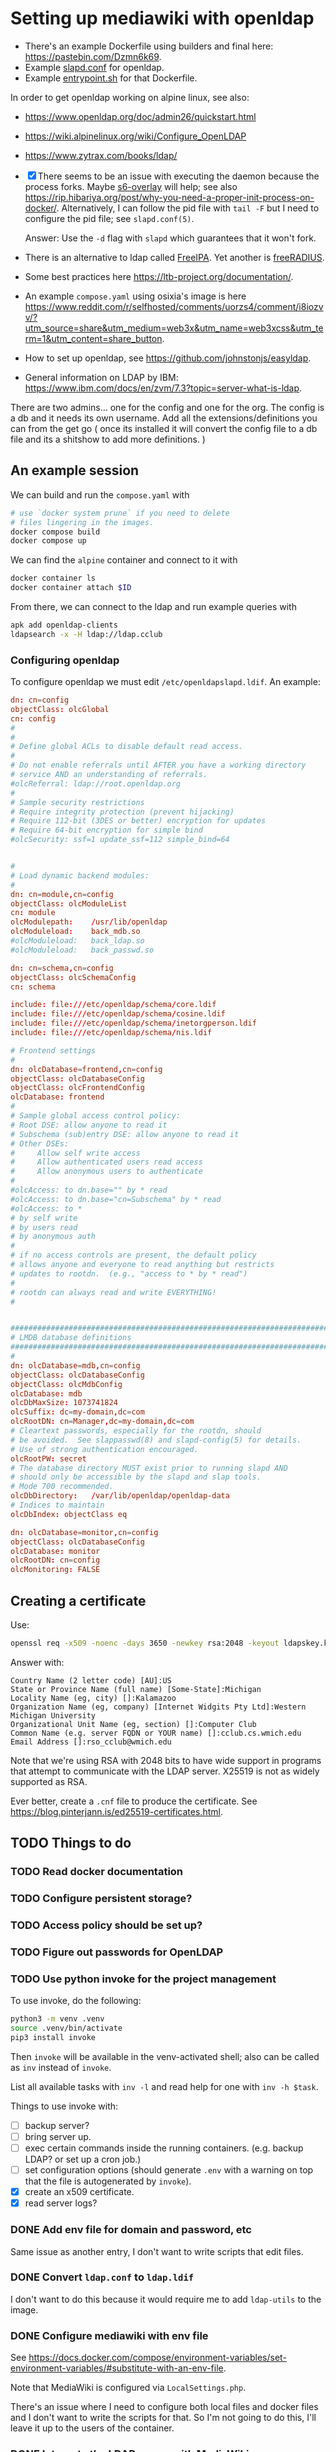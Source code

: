 * Setting up mediawiki with openldap

- There's an example Dockerfile using builders and final here: <https://pastebin.com/Dzmn6k69>.
- Example [[https://pastebin.com/YASF72pC][slapd.conf]] for openldap.
- Example [[https://pastebin.com/WcxrG9qA][entrypoint.sh]] for that Dockerfile.

In order to get openldap working on alpine linux, see also:

- <https://www.openldap.org/doc/admin26/quickstart.html>
- <https://wiki.alpinelinux.org/wiki/Configure_OpenLDAP>
- <https://www.zytrax.com/books/ldap/>

- [X] There seems to be an issue with executing the daemon because the process forks. Maybe [[https://github.com/just-containers/s6-overlay][s6-overlay]] will help; see also <https://rip.hibariya.org/post/why-you-need-a-proper-init-process-on-docker/>. Alternatively, I can follow the pid file with ~tail -F~ but I need to configure the pid file; see ~slapd.conf(5)~.

  Answer: Use the ~-d~ flag with ~slapd~ which guarantees that it won't fork.

- There is an alternative to ldap called [[https://www.freeipa.org/][FreeIPA]]. Yet another is [[https://freeradius.org/][freeRADIUS]].

- Some best practices here <https://ltb-project.org/documentation/>.

- An example ~compose.yaml~ using osixia's image is here <https://www.reddit.com/r/selfhosted/comments/uorzs4/comment/i8iozvv/?utm_source=share&utm_medium=web3x&utm_name=web3xcss&utm_term=1&utm_content=share_button>.

- How to set up openldap, see <https://github.com/johnstonjs/easyldap>.

- General information on LDAP by IBM: <https://www.ibm.com/docs/en/zvm/7.3?topic=server-what-is-ldap>.

There are two admins... one for the config and one for the org. The config is a db and it needs its own username.
Add all the extensions/definitions you can from the get go ( once its installed it will convert the config file to a db file and its a shitshow to add more definitions. ) 

** An example session

We can build and run the ~compose.yaml~ with

#+begin_src sh
  # use `docker system prune` if you need to delete
  # files lingering in the images.
  docker compose build
  docker compose up
#+end_src

We can find the ~alpine~ container and connect to it with

#+begin_src sh
  docker container ls
  docker container attach $ID
#+end_src

From there, we can connect to the ldap and run example queries with

#+begin_src sh
  apk add openldap-clients
  ldapsearch -x -H ldap://ldap.cclub
#+end_src

*** Configuring openldap

To configure openldap we must edit ~/etc/openldapslapd.ldif~. An example:

#+begin_src conf
  dn: cn=config
  objectClass: olcGlobal
  cn: config
  #
  #
  # Define global ACLs to disable default read access.
  #
  # Do not enable referrals until AFTER you have a working directory
  # service AND an understanding of referrals.
  #olcReferral:	ldap://root.openldap.org
  #
  # Sample security restrictions
  #	Require integrity protection (prevent hijacking)
  #	Require 112-bit (3DES or better) encryption for updates
  #	Require 64-bit encryption for simple bind
  #olcSecurity: ssf=1 update_ssf=112 simple_bind=64


  #
  # Load dynamic backend modules:
  #
  dn: cn=module,cn=config
  objectClass: olcModuleList
  cn: module
  olcModulepath:	/usr/lib/openldap
  olcModuleload:	back_mdb.so
  #olcModuleload:	back_ldap.so
  #olcModuleload:	back_passwd.so

  dn: cn=schema,cn=config
  objectClass: olcSchemaConfig
  cn: schema

  include: file:///etc/openldap/schema/core.ldif
  include: file:///etc/openldap/schema/cosine.ldif
  include: file:///etc/openldap/schema/inetorgperson.ldif
  include: file:///etc/openldap/schema/nis.ldif

  # Frontend settings
  #
  dn: olcDatabase=frontend,cn=config
  objectClass: olcDatabaseConfig
  objectClass: olcFrontendConfig
  olcDatabase: frontend
  #
  # Sample global access control policy:
  #	Root DSE: allow anyone to read it
  #	Subschema (sub)entry DSE: allow anyone to read it
  #	Other DSEs:
  #		Allow self write access
  #		Allow authenticated users read access
  #		Allow anonymous users to authenticate
  #
  #olcAccess: to dn.base="" by * read
  #olcAccess: to dn.base="cn=Subschema" by * read
  #olcAccess: to *
  #	by self write
  #	by users read
  #	by anonymous auth
  #
  # if no access controls are present, the default policy
  # allows anyone and everyone to read anything but restricts
  # updates to rootdn.  (e.g., "access to * by * read")
  #
  # rootdn can always read and write EVERYTHING!
  #


  #######################################################################
  # LMDB database definitions
  #######################################################################
  #
  dn: olcDatabase=mdb,cn=config
  objectClass: olcDatabaseConfig
  objectClass: olcMdbConfig
  olcDatabase: mdb
  olcDbMaxSize: 1073741824
  olcSuffix: dc=my-domain,dc=com
  olcRootDN: cn=Manager,dc=my-domain,dc=com
  # Cleartext passwords, especially for the rootdn, should
  # be avoided.  See slappasswd(8) and slapd-config(5) for details.
  # Use of strong authentication encouraged.
  olcRootPW: secret
  # The database directory MUST exist prior to running slapd AND 
  # should only be accessible by the slapd and slap tools.
  # Mode 700 recommended.
  olcDbDirectory:	/var/lib/openldap/openldap-data
  # Indices to maintain
  olcDbIndex: objectClass eq

  dn: olcDatabase=monitor,cn=config
  objectClass: olcDatabaseConfig
  olcDatabase: monitor
  olcRootDN: cn=config
  olcMonitoring: FALSE
#+end_src


** Creating a certificate

Use:

#+begin_src sh
  openssl req -x509 -noenc -days 3650 -newkey rsa:2048 -keyout ldapskey.key -out ldapscert.pem
#+end_src

Answer with:

#+begin_example
Country Name (2 letter code) [AU]:US
State or Province Name (full name) [Some-State]:Michigan
Locality Name (eg, city) []:Kalamazoo
Organization Name (eg, company) [Internet Widgits Pty Ltd]:Western Michigan University 
Organizational Unit Name (eg, section) []:Computer Club
Common Name (e.g. server FQDN or YOUR name) []:cclub.cs.wmich.edu
Email Address []:rso_cclub@wmich.edu
#+end_example

Note that we're using RSA with 2048 bits to have wide support in programs that attempt to communicate with the LDAP server. X25519 is not as widely supported as RSA.

Ever better, create a ~.cnf~ file to produce the certificate. See <https://blog.pinterjann.is/ed25519-certificates.html>.

** TODO Things to do

*** TODO Read docker documentation

*** TODO Configure persistent storage?

*** TODO Access policy should be set up?

*** TODO Figure out passwords for OpenLDAP

*** TODO Use python invoke for the project management

To use invoke, do the following:

#+begin_src sh
  python3 -m venv .venv
  source .venv/bin/activate
  pip3 install invoke
#+end_src

Then ~invoke~ will be available in the venv-activated shell; also can be called as ~inv~ instead of ~invoke~.

List all available tasks with ~inv -l~ and read help for one with ~inv -h $task~.

Things to use invoke with:

- [ ] backup server?
- [ ] bring server up.
- [ ] exec certain commands inside the running containers. (e.g. backup LDAP? or set up a cron job.)
- [ ] set configuration options (should generate ~.env~ with a warning on top that the file is autogenerated by ~invoke~).
- [X] create an x509 certificate.
- [X] read server logs?

*** DONE Add env file for domain and password, etc
CLOSED: [2024-03-13 Wed 09:01]

Same issue as another entry, I don't want to write scripts that edit files.

*** DONE Convert ~ldap.conf~ to ~ldap.ldif~
CLOSED: [2024-03-13 Wed 08:53]

I don't want to do this because it would require me to add ~ldap-utils~ to the image.

*** DONE Configure mediawiki with env file
CLOSED: [2024-03-13 Wed 08:54]

See <https://docs.docker.com/compose/environment-variables/set-environment-variables/#substitute-with-an-env-file>.

Note that MediaWiki is configured via ~LocalSettings.php~.

There's an issue where I need to configure both local files and docker files and I don't want to write the scripts for that. So I'm not going to do this, I'll leave it up to the users of the container.

*** DONE Integrate the LDAP server with MediaWiki
CLOSED: [2024-03-13 Wed 00:12]

1. [X] Try without TLS. Done. See ~notls~ branch.
2. [X] Try with TLS. See also <https://www.mediawiki.org/wiki/Topic:Vammh5efqq1tgg81>.

*** DONE Use osixia image and read on LDAP protocol
CLOSED: [2024-03-08 Fri 04:17]

What should the schema be?

DN is an entry in the schema and has a name (the name is the full path.)

#+begin_example
DN: cn=Nik C,OU=cclub,O=WMich,C=US
#+end_example

Another is

#+begin_example
cn=object,ou=users,dc=domain
#+end_example

I decided not to use osixia, I wrote my own instead.

**** DONE How to make a bind request to check for authentication of a user?
CLOSED: [2024-03-08 Fri 04:16]

That's done with ~ldapsearch~ using ~-D~ for example.

**** DONE How to use SASL with openldap?
CLOSED: [2024-03-08 Fri 04:16]

We don't need to use SASL.

*** DONE Use composer to install ldap plugin
CLOSED: [2024-03-11 Mon 20:10]

- [X] Setting up composer: <https://hub.docker.com/_/composer>
- [X] Using [[https://www.mediawiki.org/wiki/Extension:LDAPAuthentication2][LDAPAuthenticator2]].

See also <https://github.com/docker-library/docs/blob/31280550a3c7104fef824450753844d2f3d917be/php/README.md#how-to-install-more-php-extensions>

I should not use composer; as this MediaWiki article says, composer is not well supported for extensions: <https://www.mediawiki.org/wiki/Composer>. Instead for the official docker image I just drag and drop extensions in the ~extensions~ directory.

*** DONE Install openldap and mediawiki in one container
CLOSED: [2024-03-08 Fri 04:17]

I use two containers instead, using ~docker compose~. They communicate through the network.

*** DONE Add logging for OpenLDAP and MediaWiki
CLOSED: [2024-03-12 Tue 21:01]

See <https://docs.docker.com/config/containers/logging/configure/>.

I added logging for OpenLDAP, MediaWiki, and MariaDB; logs are rotated. Logging for a particular container can be viewed with ~docker logs~.

*** DONE cron job for update and daemon restart?
CLOSED: [2024-03-11 Mon 20:13]

This is for the sysadmin to decide; the way I'm writing the image, the latest software will be used on rebuild.

